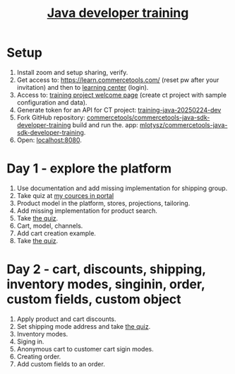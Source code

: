 #+title: [[https://commercetools.com/training/java-developer][Java developer training]]

* Setup

1. Install zoom and setup sharing, verify.
2. Get access to: https://learn.commercetools.com/ (reset pw after your
   invitation) and then to [[https://docs.commercetools.com/docs/learning][learning center]] (login).
3. Access to: [[https://mc.europe-west1.gcp.commercetools.com/training-java-20250224-dev/welcome][training project welcome page]] (create ct project with sample
   configuration and data).
4. Generate token for an API for CT project: [[https://mc.europe-west1.gcp.commercetools.com/training-java-20250224-dev/settings/developer/api-clients][training-java-20250224-dev]]
5. Fork GitHub repository:
   [[https://github.com/commercetools/commercetools-java-sdk-developer-training][commercetools/commercetools-java-sdk-developer-training]] build and run the.
   app: [[https://github.com/mlotysz/commercetools-java-sdk-developer-training][mlotysz/commercetools-java-sdk-developer-training]].
6. Open: [[http://localhost:8080/][localhost:8080]].

* Day 1 - explore the platform

1. Use documentation and add missing implementation for shipping group.
2. Take quiz at [[https://learn.commercetools.com/my/courses.php][my cources in portal]]
3. Product model in the platform, stores, projections, tailoring.
4. Add missing implementation for product search.
5. Take [[https://learn.commercetools.com/mod/quiz/view.php?id=1524][the quiz]].
6. Cart, model, channels.
7. Add cart creation example.
8. Take [[https://learn.commercetools.com/mod/quiz/view.php?id=1525][the quiz]].

* Day 2 - cart, discounts, shipping, inventory modes, singinin, order, custom fields, custom object

1. Apply product and cart discounts.
2. Set shipping mode address and take [[https://learn.commercetools.com/mod/quiz/view.php?id=1526][the quiz]].
3. Inventory modes.
4. Siging in.
5. Anonymous cart to customer cart sigin modes.
6. Creating order.
7. Add custom fields to an order.
